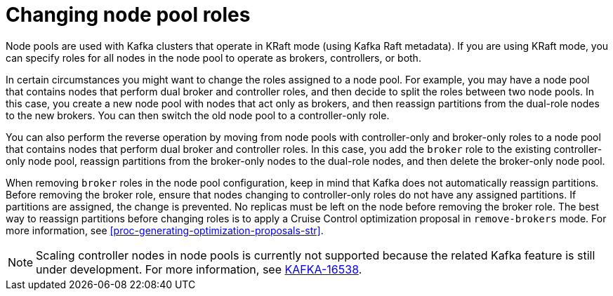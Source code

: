 // Module included in the following assemblies:
//
// assembly-config.adoc

[id='config-node-pools-roles-{context}']
= Changing node pool roles

[role="_abstract"]
Node pools are used with Kafka clusters that operate in KRaft mode (using Kafka Raft metadata).
If you are using KRaft mode, you can specify roles for all nodes in the node pool to operate as brokers, controllers, or both.

In certain circumstances you might want to change the roles assigned to a node pool.
For example, you may have a node pool that contains nodes that perform dual broker and controller roles, and then decide to split the roles between two node pools.
In this case, you create a new node pool with nodes that act only as brokers, and then reassign partitions from the dual-role nodes to the new brokers.
You can then switch the old node pool to a controller-only role.

You can also perform the reverse operation by moving from node pools with controller-only and broker-only roles to a node pool that contains nodes that perform dual broker and controller roles.
In this case, you add the `broker` role to the existing controller-only node pool, reassign partitions from the broker-only nodes to the dual-role nodes, and then delete the broker-only node pool.

When removing `broker` roles in the node pool configuration, keep in mind that Kafka does not automatically reassign partitions.
Before removing the broker role, ensure that nodes changing to controller-only roles do not have any assigned partitions. 
If partitions are assigned, the change is prevented.
No replicas must be left on the node before removing the broker role.
The best way to reassign partitions before changing roles is to apply a Cruise Control optimization proposal in `remove-brokers` mode.
For more information, see xref:proc-generating-optimization-proposals-str[].

NOTE: Scaling controller nodes in node pools is currently not supported because the related Kafka feature is still under development. 
For more information, see link:https://issues.apache.org/jira/browse/KAFKA-16538[KAFKA-16538].